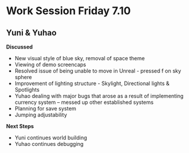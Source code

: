 * Work Session Friday 7.10
** Yuni & Yuhao

*Discussed*
- New visual style of blue sky, removal of space theme
- Viewing of demo screencaps
- Resolved issue of being unable to move in Unreal - pressed f on sky sphere
- Improvement of lighting structure - Skylight, Directional lights & Spotlights
- Yuhao dealing with major bugs that arose as a result of implementing currency system -- messed up other established systems
- Planning for save system
- Jumping adjustability

*Next Steps*
- Yuni continues world building
- Yuhao continues debugging
